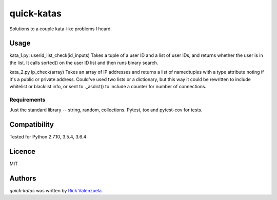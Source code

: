 quick-katas
===========

.. image:: https://travis-ci.org/rveeblefetzer/quick-katas.png
   :target: https://travis-ci.org/rveeblefetzer/quick-katas
   :alt: Latest Travis CI build status

Solutions to a couple kata-like problems I heard. 

Usage
-----
kata_1.py:
userid_list_check(id_inputs)
Takes a tuple of a user ID and a list of user IDs, and returns whether the user is in the list. 
It calls sorted() on the user ID list and then runs binary search.


kata_2.py
ip_check(array)
Takes an array of IP addresses and returns a list of namedtuples with a type attribute noting 
if it's a public or private address. Could've used two lists or a dictionary, but this way it could be
rewritten to include whitelist or blacklist info, or sent to ._asdict() to include a counter for number
of connections.

Requirements
^^^^^^^^^^^^
Just the standard library -- string, random, collections. Pytest, tox and pytest-cov for tests.

Compatibility
-------------
Tested for Python 2.7.10, 3.5.4, 3.6.4

Licence
-------
MIT

Authors
-------
`quick-katas` was written by `Rick Valenzuela <rv@rickv.com>`_.
